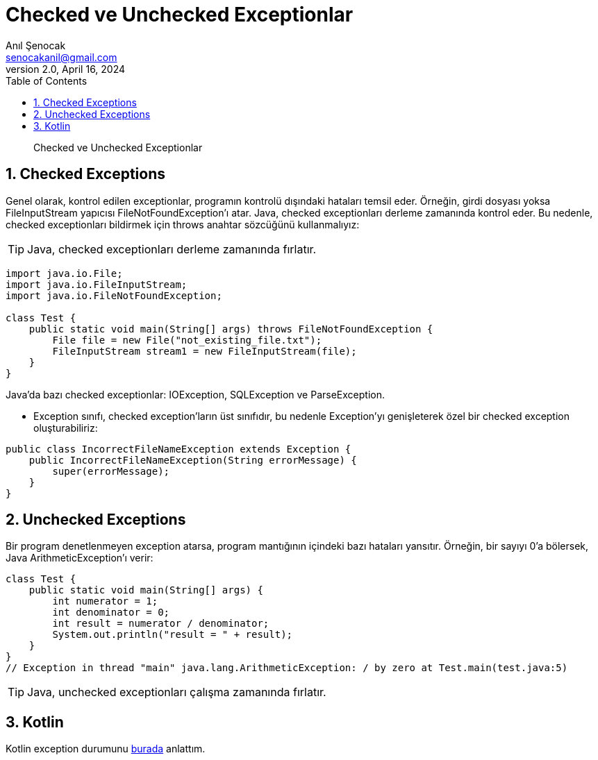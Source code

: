 = Checked ve Unchecked Exceptionlar
:source-highlighter: highlight.js
Anıl Şenocak <senocakanil@gmail.com>
2.0, April 16, 2024
:description: Checked ve Unchecked Exceptionlar
:organization: Personal
:doctype: book
:preface-title: Preface
// Settings:
:experimental:
:reproducible:
:icons: font
:listing-caption: Listing
:sectnums:
:toc:
:toclevels: 3
:xrefstyle: short
:nofooter:

[%notitle]
--
[abstract]
{description}
--
== Checked Exceptions
Genel olarak, kontrol edilen exceptionlar, programın kontrolü dışındaki hataları temsil eder. Örneğin, girdi dosyası yoksa FileInputStream yapıcısı FileNotFoundException'ı atar. Java, checked exceptionları derleme zamanında kontrol eder. Bu nedenle, checked exceptionları bildirmek için throws anahtar sözcüğünü kullanmalıyız:

TIP: Java, checked exceptionları derleme zamanında fırlatır.

[source,java]
----
import java.io.File;
import java.io.FileInputStream;
import java.io.FileNotFoundException;

class Test {
    public static void main(String[] args) throws FileNotFoundException {
        File file = new File("not_existing_file.txt");
        FileInputStream stream1 = new FileInputStream(file);
    }
}
----
Java'da bazı checked exceptionlar: IOException, SQLException ve ParseException.

- Exception sınıfı, checked exception'ların üst sınıfıdır, bu nedenle Exception'yı genişleterek özel bir checked exception oluşturabiliriz:
[source,java]
----
public class IncorrectFileNameException extends Exception {
    public IncorrectFileNameException(String errorMessage) {
        super(errorMessage);
    }
}
----

== Unchecked Exceptions
Bir program denetlenmeyen exception atarsa, program mantığının içindeki bazı hataları yansıtır. Örneğin, bir sayıyı 0'a bölersek, Java ArithmeticException'ı verir:
[source,java]
----
class Test {
    public static void main(String[] args) {
        int numerator = 1;
        int denominator = 0;
        int result = numerator / denominator;
        System.out.println("result = " + result);
    }
}
// Exception in thread "main" java.lang.ArithmeticException: / by zero at Test.main(test.java:5)
----

TIP: Java, unchecked exceptionları çalışma zamanında fırlatır.

== Kotlin
Kotlin exception durumunu link:throw-vs-throws.adoc#_kotlin[burada] anlattım.